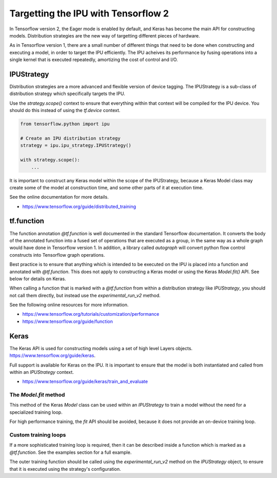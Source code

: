 Targetting the IPU with Tensorflow 2
------------------------------------

In Tensorflow version 2, the Eager mode is enabled by default, and Keras has
become the main API for constructing models.  Distribution strategies are the
new way of targetting different pieces of hardware.

As in Tensorflow version 1, there are a small number of different things
that need to be done when constructing and executing a model, in order to
target the IPU efficiently. The IPU acheives its performance by fusing
operations into a single kernel that is executed repeatedly, amortizing
the cost of control and I/O.

IPUStrategy
~~~~~~~~~~~

Distribution strategies are a more advanced and flexible version of device
tagging. The IPUStrategy is a sub-class of distribution strategy which
specifically targets the IPU.

Use the `strategy.scope()` context to ensure that everything within that
context will be compiled for the IPU device.  You should do this instead
of using the `tf.device` context.

.. code-block:: python

    from tensorflow.python import ipu

    # Create an IPU distribution strategy
    strategy = ipu.ipu_strategy.IPUStrategy()

    with strategy.scope():
        ...

It is important to construct any Keras model within the scope of the
IPUStrategy, because a Keras Model class may create some of the model at
construction time, and some other parts of it at execution time.

See the online documentation for more details.

- https://www.tensorflow.org/guide/distributed_training

tf.function
~~~~~~~~~~~

The function annotation `@tf.function` is well documented in the standard
Tensorflow documentation.  It converts the body of the annotated function into
a fused set of operations that are executed as a group, in the same way as a
whole graph would have done in Tensorflow version 1.  In addition, a library
called `autograph` will convert python flow control constructs into Tensorflow
graph operations.

Best practice is to ensure that anything which is intended to be executed on
the IPU is placed into a function and annotated with `@tf.function`.  This
does not apply to constructing a Keras model or using the Keras `Model.fit()`
API.  See below for details on Keras.

When calling a function that is marked with a `@tf.function` from within a
distribution strategy like `IPUStrategy`, you should not call them directly,
but instead use the `experimental_run_v2` method.

See the following online resources for more information.

- https://www.tensorflow.org/tutorials/customization/performance
- https://www.tensorflow.org/guide/function

Keras
~~~~~

The Keras API is used for constructing models using a set of high level Layers
objects.  https://www.tensorflow.org/guide/keras.

Full support is available for Keras on the IPU.  It is important to ensure
that the model is both instantiated and called from within an `IPUStrategy`
context.

- https://www.tensorflow.org/guide/keras/train_and_evaluate

The `Model.fit` method
______________________

This method of the Keras `Model` class can be used within an `IPUStrategy`
to train a model without the need for a specialized training loop.

For high performance training, the `fit` API should be avoided, because it
does not provide an on-device training loop.

Custom training loops
_____________________

If a more sophisticated training loop is required, then it can be described
inside a function which is marked as a `@tf.function`.  See the examples
section for a full example.

The outer training function should be called using the `experimental_run_v2`
method on the `IPUStrategy` object, to ensure that it is executed using the
strategy's configuration.
